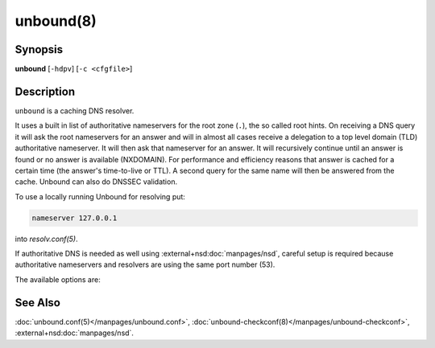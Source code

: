 ..
    WHEN EDITING MAKE SURE EACH SENTENCE STARTS ON A NEW LINE

..
    IT HELPS RENDERERS TO DO THE RIGHT THING WRT SPACE

..
    IT HELPS PEOPLE DIFFING THE CHANGES

..
    WHEN EDITING MAKE SURE EACH SENTENCE STARTS ON A NEW LINE

..
    IT HELPS RENDERERS TO DO THE RIGHT THING WRT SPACE

..
    IT HELPS PEOPLE DIFFING THE CHANGES

..
    WHEN EDITING MAKE SURE EACH SENTENCE STARTS ON A NEW LINE

..
    IT HELPS RENDERERS TO DO THE RIGHT THING WRT SPACE

..
    IT HELPS PEOPLE DIFFING THE CHANGES

..
    WHEN EDITING MAKE SURE EACH SENTENCE STARTS ON A NEW LINE

..
    IT HELPS RENDERERS TO DO THE RIGHT THING WRT SPACE

..
    IT HELPS PEOPLE DIFFING THE CHANGES

.. program:: unbound

unbound(8)
==========

Synopsis
--------

**unbound** [``-hdpv``] [``-c <cfgfile>``]

Description
-----------

``unbound`` is a caching DNS resolver.

It uses a built in list of authoritative nameservers for the root zone (``.``),
the so called root hints.
On receiving a DNS query it will ask the root nameservers for an answer and
will in almost all cases receive a delegation to a top level domain (TLD)
authoritative nameserver.
It will then ask that nameserver for an answer.
It will recursively continue until an answer is found or no answer is available
(NXDOMAIN).
For performance and efficiency reasons that answer is cached for a certain time
(the answer's time-to-live or TTL).
A second query for the same name will then be answered from the cache.
Unbound can also do DNSSEC validation.

To use a locally running Unbound for resolving put:

.. code-block:: text

   nameserver 127.0.0.1

into *resolv.conf(5)*.

If authoritative DNS is needed as well using :external+nsd:doc:`manpages/nsd`,
careful setup is required because authoritative nameservers and resolvers are
using the same port number (53).

The available options are:

.. option:: -h

 Show the version number and commandline option help, and exit.

.. option:: -c <cfgfile>

   Set the config file with settings for unbound to read instead of reading the
   file at the default location, :file:`@ub_conf_file@`.
   The syntax is described in :doc:`unbound.conf(5)</manpages/unbound.conf>`.

.. option:: -d

   Debug flag: do not fork into the background, but stay attached to the
   console.
   This flag will also delay writing to the log file until the thread-spawn
   time, so that most config and setup errors appear on stderr.
   If given twice or more, logging does not switch to the log file or to
   syslog, but the log messages are printed to stderr all the time.

.. option:: -p

   Don't use a pidfile.
   This argument should only be used by supervision systems which can ensure
   that only one instance of Unbound will run concurrently.

.. option:: -v

   Increase verbosity.
   If given multiple times, more information is logged.
   This is in addition to the verbosity (if any) from the config file.

.. option:: -V

   Show the version number and build options, and exit.

See Also
--------

:doc:`unbound.conf(5)</manpages/unbound.conf>`,
:doc:`unbound-checkconf(8)</manpages/unbound-checkconf>`,
:external+nsd:doc:`manpages/nsd`.
